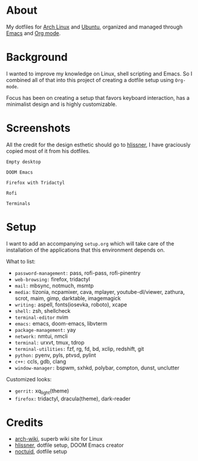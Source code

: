 * About

My dotfiles for [[https://www.archlinux.org/][Arch Linux]] and [[https://ubuntu.com/][Ubuntu]], organized and managed through [[https://www.gnu.org/software/emacs/][Emacs]] and
[[https://orgmode.org/][Org mode]].

* Background

I wanted to improve my knowledge on Linux, shell scripting and Emacs. So I
combined all of that into this project of creating a dotfile setup using
~Org-mode~.

Focus has been on creating a setup that favors keyboard interaction, has a
minimalist design and is highly customizable.

* Screenshots

All the credit for the design esthetic should go to [[https://github.com/hlissner/dotfiles][hlissner]], I have graciously
copied most of it from his dotfiles.

[[./screenshots/empty_desktop.png]]
~Empty desktop~

[[./screenshots/doom_emacs.png]]
~DOOM Emacs~

[[./screenshots/firefox.png]]
~Firefox with Tridactyl~

[[./screenshots/rofi.png]]
~Rofi~

[[./screenshots/terminals.png]]
~Terminals~

* Setup

I want to add an accompanying ~setup.org~ which will take care of the
installation of the applications that this environment depends on.

What to list:
- ~password-management:~ pass, rofi-pass, rofi-pinentry
- ~web-browsing:~ firefox, tridactyl
- ~mail:~ mbsync, notmuch, msmtp
- ~media:~ tizonia, ncpamixer, cava, mplayer, youtube-dl/viewer, zathura, scrot,
  maim, gimp, darktable, imagemagick
- ~writing:~ aspell, fonts(iosevka, roboto), xcape
- ~shell:~ zsh, shellcheck
- ~terminal-editor~ nvim
- ~emacs:~ emacs, doom-emacs, libvterm
- ~package-management:~ yay
- ~network:~ nmtui, nmcli
- ~terminal:~ urxvt, tmux, tdrop
- ~terminal-utilities:~ fzf, rg, fd, bd, xclip, redshift, git
- ~python:~ pyenv, pyls, ptvsd, pylint
- ~c++:~ ccls, gdb, clang
- ~window-manager:~ bspwm, sxhkd, polybar, compton, dunst, unclutter

Customized looks:
- ~gerrit:~ xq_light(theme)
- ~firefox:~ tridactyl, dracula(theme), dark-reader

* Credits

- [[https://wiki.archlinux.org/][arch-wiki]], superb wiki site for Linux
- [[https://github.com/hlissner][hlissner]], dotfile setup, DOOM Emacs creator
- [[https://github.com/noctuid%20][noctuid]], dotfile setup
